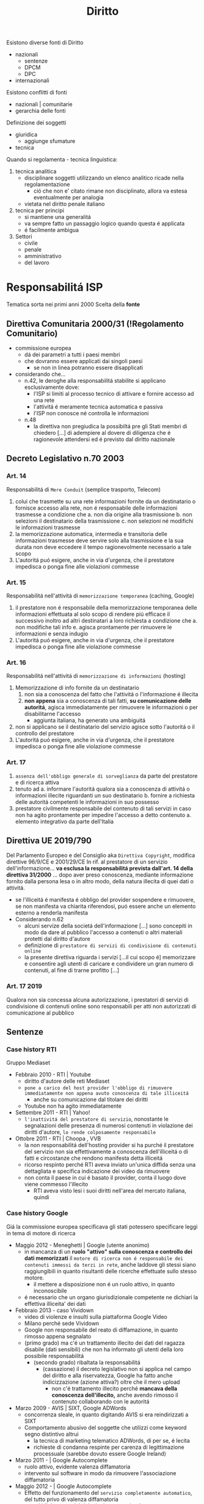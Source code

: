 #+title: Diritto
Esistono diverse fonti di Diritto
- nazionali
  + sentenze
  + DPCM
  + DPC
- internazionali

Esistono conflitti di fonti
- nazionali | comunitarie
- gerarchia delle fonti

Definizione dei soggetti
- giuridica
  + aggiunge sfumature
- tecnica

Quando si regolamenta - tecnica linguistica:
1. tecnica analitica
   - disciplinare soggetti utilizzando un elenco analitico ricade nella regolamentazione
     + ció che non e' citato rimane non disciplinato, allora va estesa eventualmente per analogia
   - vietata nel diritto penale italiano
2. tecnica per principi
   - si mantiene una generalitá
   - va sempre fatto un passaggio logico quando questa é applicata
   - é facilmente ambigua

3. Settori
   - civile
   - penale
   - amministrativo
   - del lavoro

* Responsabilitá ISP
Tematica sorta nei primi anni 2000
Scelta della *fonte*
** Direttiva Comunitaria 2000/31 (!Regolamento Comunitario)
+ commissione europea
  - dá dei parametri a tutti i paesi membri
  - che dovranno essere applicati dai singoli paesi
    * se non in linea potranno essere disapplicati
+ considerando che...
  - n.42, le deroghe alla responsabilitá stabilite si applicano esclusivamente dove:
    * l'ISP si limiti al processo tecnico di attivare e fornire accesso ad una rete
    * l'attivitá é meramente tecnica automatica e passiva
    * l'ISP non conosce né controlla le informazioni
  - n.48
    + la direttiva non pregiudica la possibiltá pre gli Stati membri di chiedero [...] di adempiere al dovere di diligenza che é ragionevole attendersi ed é previsto dal diritto nazionale
** Decreto Legislativo n.70 2003
*** Art. 14
Responsabilitá di =Mere Conduit= (semplice trasporto, Telecom)
1. colui che trasmette su una rete informazioni fornite da un destinatario o fornisce accesso alla rete, non é responsabile delle informazioni trasmesse a condizione che
   a. non dia origine alla trasmissione
   b. non selezioni il destinatario della trasmissione
   c. non selezioni né modifichi le informazioni trasmesse
2. la memorizzazione automatica, intermedia e transitoria delle informazioni trasmesse deve servire solo alla trasmissione e la sua durata non deve eccedere il tempo ragionevolmente necessario a tale scopo
3. L'autoritá puó esigere, anche in via d'urgenza, che il prestatore impedisca o ponga fine alle violazioni commesse

*** Art. 15
Responsabilitá nell'attivitá di =memorizzazione temporanea= (caching, Google)
1. il prestatore non é responsabile della memorizzazione temporanea delle informazioni effettuata al solo scopo di rendere piú efficace il successivo inoltro ad altri destinatari a loro richiesta
   a condizione che
   a. non modifiche tali info
   e. agisca prontamente per rimuovere le informazioni e senza indugio
2. L'autoritá puó esigere, anche in via d'urgenza, che il prestatore impedisca o ponga fine alle violazione commesse

*** Art. 16
Responsabilitá nell'attivitá di =memorizzazione di informazioni= (hosting)
1. Memorizzazione di info fornite da un destinatario
   1) non sia a conoscenza del fatto che l'attivitá o l'informazione é illecita
   2) *non appena* sia a conoscenza di tali fatti, *su comunicazione delle autoritá*, agisca immediatamente per rimuovere le informazioni o per disabilitarne l'accesso
      - aggiunta italiana, ha generato una ambiguitá
2. non si applicano se il destinatario del servizio agisce sotto l'autoritá o il controllo del prestatore
3. L'autoritá puó esigere, anche in via d'urgenza, che il prestatore impedisca o ponga fine alle violazione commesse

*** Art. 17
1. =assenza dell'obbligo generale di sorveglianza= da parte del prestatore e di ricerca attiva
2. tenuto ad
  a. informare l'autoritá qualora sia a conoscenza di attivitá o informazioni illecite riguardanti un suo destinatario
  b. fornire a richiesta delle autoritá competenti le informazioni in suo possesso
3. prestatore civilmente responsabile del contenuto di tali servizi in caso non ha agito prontamente per impedire l'accesso a detto contenuto
  a. elemento integrativo da parte dell'Italia

** Direttiva UE 2019/790
Del Parlamento Europeo e del Consiglio
aka =Direttiva Copyright=, modifica direttive 96/9/CE e 2001/29/CE
In rif. al prestatore di un servizio dell'informazione... *va esclusa la responsabilitá prevista dall'art. 14 della direttiva 31/2000* ... dopo aver preso conoscenza, mediante informazione fornito dalla persona lesa o in altro modo, della natura illecita di quei dati o attivitá.
- se l'illiceitá é manifesta é obbligo del provider sospendere e rimuovere, se non manifesta va chiarita riferendosi, puó essere anche un elemento esterno a renderla manifesta
- Considerando n.62
  + alcuni servize della societá dell'informazione [...] sono concepiti in modo da dare al pubblico l'accesso a contenuti o altri materiali protetti dal diritto d'autore
  + definizione di =prestatore di servizi di condivisione di contenuti online=
  + la presente direttiva riguarda i servizi [...il cui scopo é] memorizzare e consentire agli utenti di caricare e condividere un gran numero di contenuti, al fine di trarne profitto [...]
*** Art. 17 2019
Qualora non sia concessa alcuna autorizzazione, i prestatori di servizi di condivisione di contenuti online sono responsabili per atti non autorizzati di comunicazione al pubblico

** Sentenze
*** Case history RTI
Gruppo Mediaset
- Febbraio 2010 - RTI | Youtube
  - diritto d'autore delle reti Mediaset
  - ~pone a carico del host provider l'obbligo di rimuovere immediatamente non appena avuto conoscenza di tale illiceitá~
    + anche su comunicazione dal titolare dei diritti
  - Youtube non ha agito immediatamente
- Settembre 2011 - RTI | Yahoo!
  - ~l'inattivitá del prestatore di servizio~, nonostante le segnalazioni delle presenza di numerosi contenuti in violazione dei diritti d'autore, ~lo rende colposamente responsabile~
- Ottobre 2011 - RTI | Choopa , VVB
  + la non responsabilitá dell'hosting provider si ha purché il prestatore del servizio non sia effettivamente a conoscenza dell'illiceitá o di fatti e circostanze che rendono manifesta detta illiceitá
  + ricorso respinto perché RTI aveva inviato un'unica diffida senza una dettagliata e specifica indicazione dei video da rimuovere
  + non conta il paese in cui é basato il provider, conta il luogo dove viene commesso l'illecito
    - RTI aveva visto lesi i suoi diritti nell'area del mercato italiana, quindi
*** Case history Google
Giá la commissione europea specificava gli stati potessero specificare leggi in tema di motore di ricerca
- Maggio 2012 - Meneghetti | Google (utente anonimo)
  - in mancanza di un *ruolo "attivo" sulla conoscenza e controllo dei dati memorizzati* il ~motore di ricerca non é responsabile dei contenuti immessi da terzi in rete~, anche laddove gli stessi siano raggiungibili in quanto risultanti delle ricerche effettuate sullo stesso motore.
    + il mettere a disposizione non é un ruolo attivo, in quanto inconoscibile
  - é necessario che un organo giurisdizionale competente ne dichiari la effettiva illiceita' dei dati
- Febbraio 2013 - caso Vividown
  + video di violenze e insulti sulla piattaforma Google Video
  + Milano perché sede Vividown
  + Google non responsabile del reato di diffamazione, in quanto rimosso appena segnalato
  + (primo grado) ma c'é un trattamento illecito dei dati del ragazza disabile (dati sensibili) che non ha informato gli utenti della loro possibile responsabilitá
    - (secondo grado) ribaltata la responsabilitá
      + (cassazione) il decreto legislativo non si applica nel campo del diritto e alla riservatezza, Google ha fatto anche indicizzazione (azione attiva?) oltre che il mero upload
        - non c'é trattamento illecito perché *mancava della conoscenza dell'illecito,* anche avendo rimosso il contenuto collaborando con le autoritá
- Marzo 2009 - AVIS | SIXT, Google ADWords
  + concorrenza sleale, in quanto digitando AVIS si era reindirizzati a SIXT
  + Comportamento abusivo del soggette che utilizzi come keyword segno distintivo altrui
    - la tecnica di marketing telematico ADWords, di per se, é lecita
    - richieste di condanna respinte per carenza di legittimazione processuale (sarebbe dovuto essere Google Ireland)
- Marzo 2011 - | Google Autocomplete
  + ruolo attivo, evidente valenza diffamatoria
  + intervento sul software in modo da rimuovere l'associazione diffamatoria
- Maggio 2012 - | Google Autocomplete
  + Effetto del funzionamento del ~servizio completamente automatico~, del tutto privo di valenza diffamatoria
  + non c'é l'elemento del dolo, inoltre una azienda ~non ha una chiara componente psicologica~
- Marzo 2013 - | Google Autocomplete
  + Secondo l'attore, Google é un content provider, in quanto le funzioni di completamento automatico e di generazione di ricerche sono messe a punto dal provider
  + il Tribunale esclude la qualificazione di content provider
    - in quanto un sistema di attivazione del servizio e non certo di una funzione, né un contenuto
    - riproduce statisticamente il risultato delle ricerche piú popolari
    - i risultati non costituiscono un archivio, né sono strutturati, organizzati o influenzati da Google
    - trattando di un Algoritmo non é applicabile un Diritto prettamente umano
- Maggio 2013 - Reclamo al Collegio | Google Autocomplete
  + l'automatismo non é sinonimo di neutralitá dell'ISP
  + nel suo ruolo svolge ulteriori attivitá non meramente automatiche e necessarie per la sola trasmissione o raccolta dei contenuti
  + inoltre l'elemento di lucro pone un ulteriore aspetto attivo da parte dell'azienda
  + si conclude quindi che pur non essendo Content Provider ~gli aggregatori~ non sono nemmeno totalmente dissimili, in quanto ~assumono una posizione attiva nei confronti dei dati indicizzati~
    - non compatibile con la neutralitá e passivitá previste dagli art. 15,16 D.Lgs. n.70/2003

*** Mediaset vs Facebook
:PROPERTIES:
:ID:       32e03ff4-ee68-4a76-bc75-7afc5299ee93
:END:
=Roma, 20 Feb 2019=
Pagina facebook dedicata ad un cartone animato, con link a contenuti protetti da diritto d'autore.
Facebook non rimosse i contenuti, si passó al tribunale.
Caso storico per la presa di posizione nei confronti del Social Network
- definito come ISP
  + sia caching che hosting
- riconosce la responsabilitá del SN per violazioni avvenuti tramite ~linking~
  + quindi con pubblicazioni esterne alla piattaforma vera e propria
Focebook afferma la non correttezza del giudice, volendo il giudizio in California
- convenzione di Bruxelles '68 (principalmente tra paesi Europei, non USA)
  + cerca di chiarire dove va fatta la contestazione
- viene deciso che il mercato della parte lesa, luogo dell'evento in questione
  + Italia
_Il link é una comunicazione al pubblico_, l'articolo 13 della =Riforma del Diritto d'Autore nel Mercato Unico Digitale= cita:
| I fornitori di servizi che fanno _comunicazione al pubblico_ devono ottenere l'autorizzazione per la messa a disposizione di contenuti dai titolari di diritti |
- qui c'é illecito nella non autorizzazione da parte di Mediaset, proprietaria dei diritti

*** RTI vs Yahoo
=Corte di Cassazione, 19 Mar 2019=
Presunta violazione di diritti d'autore da parte di Yahoo
- DIFESA: la non immediata attivazione non implicava un illecito un quanto sito di Hosting Passivo
La giurisprudenza della Corte di giustizia ha accolto la nozione di _hosting provider attivo riferendosi a prestatori che non conoscono né controllano le informazioni trasmesse o memorizzate_ dalle persone alle quali forniscono i loro servizi
- Cassazione: provider qualificabile come hosting attivo quando *completa e arricchisce* in modo non passivo *la fruizione dei contenuti*

Alla luce [...] l'hosting passivo é responsabile per non avere prevveduto all'immediata rimozione dei contenuti illeciti o per aver continuato a pubblicarli

*** L'Oréal vs Ebay
- la disposizione della direttiva =art.14 2000/31/CE= deve essere interpretata non soltanto in considerazione del suo tenore letterale, ma anche del suo contesto e degli scopi perseguiti dalla normativa di cui essa fa parte
  + la fornitura e la gestione di una piattaforma di condivisiane online, é =atto di comunicazione=

Sostanza sopra la forma:
- Per quanto concerne l'art. 14 é necessario verificare se il prestatore di servizi svolge un ruolo attivo, anche ottimizzando la prestazione delle opere o altro materiale caricati o promuovendoli, indipendentemente dalla natura del mezzo utilizzato a tal fine.
  Dovrebbero adottare misure appropriate e proporzionate per garantire la protezione di tali opere a altro materiale, ad esempio tramite l'uso di tecnologie efficaci.
  - questo anche quando i prestatori di servizi rientrano nell'esenzione di responsabilitá di cui all' =art.14 2000/31/CE=

*** TikTok vs Garante Privacy
=Gen 2021=, strangolamento bambina di 10 anni a seguito della Blackout Challenge
- Fonti
  - Regolamento UE 2016/679
    - in vigore dal 2018
  - Decreto Legislativo 101/2018

Giá a dicembre il Garante della Privacy aveva sollevato delle =contestazioni= a TikTok
- Divieto di iscrizione ai piú piccoli facilmente aggirabile
- _Scarsa tutela dei minori_
- _Poca trasparenza_ nelle informazioni resa agli utenti
- Impostazioni predefinite non rispettose della privacy
  - profilo pubblico di default

Il ~limite d'etá~ prima del regolamento prevedeva 13 anni, questo per la legge federale USA:
 - COPPA, prescrive che nessuno persona giuridica puó raccogliere dati relativi a minori di 13 anni
_In Italia il limite é definito a 14 anni_.

*Art. 66*, procedura d'urgenza
- per proteggere i diritti e le libertá degli interessati, un'autoritá, puó adottare immediatamente misure provvisorie intese a produrre effetti giuridici nel proprio territorio
  - periodo di validitá determinato che non supera i tre mesi

Provvedimento dispone la misura della ~limitazione provvisoria~ del trattamento, vietando l'ulteriore trattamente dei dati degli utenti che si trovano sul territorio italiano per i quali non vi sia assoluta certezza dell'etá
- prima ancora di sentire la controparte, ma ha giá valore di legge

TikTok si é impegnato ad adeguarsi alle richieste del Garante privacy
- _blocco degli utenti_ per la richiesta di inserimento dell'etá
- trattative con l'ente di controllo irlandese per l'_uso di sistemi di IA ai fini dell'age verification_
- miglioramento della propria informativa privacy in un _linguaggio anche piú accessibile_
- introduzione di _report di utenti minori dei 14 anni_
- _banner di informazione_ sull'impostazione del profilo da pubblico a privato
Il Garante ha avviato una collaborazione con il telefono Azzurro
- _campagna di sensibilizzazione_ con l'obiettivo di richiamare i genitori a svolgere un ruolo attivo di vigilanza

** Nuovi Sviluppi
Figura piú specifica di ISP: /prestatori di servizi di condivisione online/ [vedi [[id:32e03ff4-ee68-4a76-bc75-7afc5299ee93][Mediaset vs Facebook]]]
- servizi con lo =scopo= di fare caricare e condividere contenuto protetto dai propri utenti al fine di trarne lucro
- sono =esclusi= servizi:
  + che non danno accesso a contenuti protetti da diritto d'autore
  + di sviluppo open source
  + enciclopedie senza scopo di lucro
* Principi di legalitá
3 presupposti
- =riserva di legge=
  + solo il potere legislativo, espressione del paese, ha manopolio normativo in materia penale
- =tassativitá=
  + tecnica di legge tassativa, tipo di formulazione precisa analitica: non si puó essere generali
    - non si fa ricorso all'analogia
- =irretroattivitá=
  + irretroattivitá della legge sfavorevole
  + retroattivitá della legge favorevole
** Il Reato
illecito penale == reato
- non esiste reato non penale

Solo la persona umana é soggetto attivo del reato
Distinzione:
- =capacitá penale=
  + tutti
- =capacitá alla pena=
  + etá, capacitá di intendere e di volere

Il reato é integrato se tutti questi elementi sono compiuti
- =condotta-evento=
  + C: elemento essenziale, senza condotta non puó esserci reato
    - ma puó esserci reato senza evento, ~reato di pura condotta~
      + ~omissione~
        - ha essenza normativa, non fisica, in quanto consiste nel non compiere l'azione possibile che il soggetto ha il dovere giuridico di compiere
          + es. omessa denuncia da parte dal pubblico ufficiale
  + E: il risultato dell'azione o dell'omissione e deve essere legata a queste da nesso causale
    - c'é anche una differenza temporale tra evento e condotta, o anche spaziale
      + ~reati ad evento differito~
      + ~reati a distanza~
- =rapporto di causalitá=
  + conseguenza
  + in caso fortuito o forza maggiore: decade il rapporto di causalitá tra condotta ed evento
- =offesa-elemento soggettivo=
  + profilo psicologico, soggettivo
    - il fatto illecito deve appartenere psicologicamente all'autore della condotta
  + ~sistema misto~
    - non basta la lesione oggettiva del bene o la sola volontá criminosa
    - sono necessari entrambi
  + responsabilitá colpevole
  + responsabilitá personalizzata

** Colpevolezza
- /imputabilitá/
- conoscenza, /conoscibilitá/ del precetto penale
  + non si puó sostenere di non conoscere una norma pubblica
- dolo o colpa
  + D: rappresentazione e volontá del fatto materiale
  + C: forma attenuata, eccezionale e minoritaria, sussidiaria, storicamente piú recente
    - é un rimprovero per aver realizzato, anche se involontariamente, un fatto-reato che avrebbe potuto essere evitato mediante l'osservanza esigibile di detta regola
      + mancanza della volontá del fatto tipico
      + inosservanza della regola di condotta
      + attribuibilitá dell'inosservanza all'agente
- preterintenzione
  + oltre il reato voluto
    - volontá di un evento minore e la non volontá di un evento piú grave

* Computer Crimes
Inseriti con Novelle nel codice penale
- fine anni '80 e inizio anni '90

Il =Computer Crime= é un reato che
- implica l'uso di un sistema informatico (accesso abusivo al sistema)
- coinvolge un apparato informatico (diffamazione)

** Legge 23 Dic 1993 n. 547
- sazionato l'*accesso abusivo* ad un computer, software, sistemi telematici
- se *danneggiamento* del sistema o dei dati: aggravante
- natura di *documento informatico* ai supporti di qualunque specie contenenti dati
  + vengono inclusi anche supporti digitali
- vengono permesse le intercettazioni informatiche o telematiche - 266-bis

** Convenzione di =Budapest= (Cybercrime) - Nov 2001
a. delimitare definizioni comuni di reato
b. definire poteri comuni di indagine
c. predisporre mezzi di cooperazione internazionale
  - anche in via esecutiva
d. definizioni
  a. *sistema informatico*
    + apparecchiatura o gruppo di apparecchiature interconnesse che in base ad un programma /compiono l'elaborazione automatica di dati/
  b. *dati informatici*
    + presentazioni di fatti, informazioni o concetti in forma suscettibile di essere utilizzata in un sistema computerizzato
  c. *trasmissione di dati*
    + informazione computerizzata relativa ad una comunicazione attraverso sistema informatico, parte nella catena di comunicazione, indicando origine, destinazione, percorso, tempo, data, grandezza, durata, tipo del servizio

** Art. 615.III c.p.
Accesso Abusivo a Sistema Informatico
- 1 a 3 anni per chiunque /abusivamente si introduce/ in un sistema [...] protetto [...]
  + punibile a querela della persona offesa (negli altri casi si procede d'ufficio)
- aggravanti:
  1. commesso da ~pubblico ufficiale~ o da un incaricato di un pubblico servizio / abuso della qualitá di operatore del sistema
  2. uso ~violenza~ sulle cose o alle persone
  3. ne deriva ~distruzione o danneggiamento~ del sistema / dati / informazioni / programmi
- qualora i fatti riguardino sistemi ... di interesse militare / ordine pubblico / sanitá / interesse pubblico la pena si alza da 3 a 8 anni

** Cassazione Penale - 2012
=principio di tassativitá=
+ carte di debito o credito sono s.i.
+ casella di posta elettronica, spazio di memoria di un s.i., é un accesso a s.i.
+ una porzione di memoria protetta (es. da password) rivela la chiara volontá dell'utente di farne una spazio a sé riservato
** Cassazione a Sezioni Unite 2015-2017-2019
=Accesso Abusivo=
+ *domicilio informatico*
  - deve essere protetto, anche da misure minime
  - *misura di sicurezza*
+ non hanno rilievo gli scopi e le finalitá che hanno soggettivamente motivato l'ingresso al sistema
+ *Locus Commissi Delicti*
  | l'introduzione abusiva [...] integrati nel luogo in cui l'operatore materialmente digita la password di accesso o esegue la procedura di login, che determina il superamento delle misure di sicurezza |
  - client / terminale
  - condotta criminosa fisicamente, nel senso di movimento muscolare dell'agente, é l'attivazione del terminale periferica da parte dell'operatore
+ =Cassazione 2019=: in caso di *pubblico ufficiale*:
  | é sufficiente che si acceda o si mantenga nel sistema per *ragioni deontologicamente entranee* a quelle per cui la facoltá di accesso gli é stata attribuita |
  - anche se non violando prescrizioni impartite per delimitarne l'accesso dall'amministratore del s.i.
+ =Cassazione 2011=:
  | reato sussiste anche se i dati cancellati abusivamente possono essere recuperati |
  - nuova specifica previsione della *cancellazione* in accezione informatica e non semantica del termine, anche in presenza di backup o se eventualmente reversibili
  - coerente anche con l'interpretazione tradizionale del reato di danneggiamento, dove la condotta criminosa apporti una modificazione - anche impedendone anche parzialmente l'uso - che richieda un intervento ripristinatorio dell'essenza e della funzionalitá della cosa stessa
+ =Cassazione 2019=:
  | il *file* possiede una dimensione fisica che é determinata dal numero delle componenti [...] il file [...] possiede una dimensione fisica costituita dalla grandezza dei dati che lo compongonosono qualificabili come cose mobili e sono suscettibili di appropriazione rilevante |
  - dimensione fisica che é determinata dal numero delle componenti, cifre binarie
  - il file é cosa mobile

* Documento e Identitá Digitale
** Fonti
*** Regolamento UE n.910/2014
+ base normativa a livello comunitario per servizi di:
  - ident. digitale
  - firma elettronica
  - recapito elettronico
=eIDAS= electronic IDentification Authentication and Signature
Identificazione elettronica
*** Codice dell'Amministrazione Digitale
aka =CAD=, modificato dal Decreto Semplificazioni

** identificazione elettronica
+ processo per cui si fa uso di /dati di identificazione personale/ in forma elettronica che rappresentano un'unica persona fisica o giuridica
+ =SPID= e Carta di identitá elettronica
  - per accedere ai servizi online della pubblica amministrazione e dei privati aderenti, con una coppia di credenziali personali
  - erogati da gestori di identitá, prestatori di servizi fiduciari
      + identity provider
  - 3 livelli di sicurezza (ISO/IEC DIS 29115)
    + userid/pass LoA2
    + OTP LoA3 - one time password
    + Dispositivo hardware LoA4
+ =AgID= - Agenzia per l'Italia Digitale
  - organismo di vigilanza
  - responsabile nello stato membro designante
** Documenti
+ elettronico
  - contenuto conservato in forma elettronica
+ informatico (particolare di d. elettronico)
  - rappresentazione informatica di atti, fatti o dati giuridicamente rilevanti
  - ha effetti sulla sfera giuridica del soggetto
  - valenza probatoria: Art.20 CAD
    + quando vi é apposta
      - firma digitale
      - firma elettronica qualificata
      - firma elettronica avanzata
      - o é formato, previa identif. informatica del suo autore (requisiti fissati da AgID Art.71), con modalitá tali da garantire la sicurezza, integritá e immodificabilitá e in maniera manifesta e inequivoca, con la sua riconducibilitá all'autore
      - in tutti gli altri casi il requisito della forma scritta e il suo valore probatorio sono liberamenti valutabili in giudizio (caso delle firme el. semplici)
+ analogico
  - rappresentazione non informatica di atti, fatti o dati giuridicamente rilevanti
*** Posta Elettronica Certificata
aka =PEC=
Normato nel =DPR 11 Feb. 2005,n.68=

~Sistema di posta elettronica~ nel quale é fornita al mittente documentazione elettronica, con valenza legale, attestante l'invio e la consegna di documenti informatici.
~Obbligatorio~ per imprese e professionisti, va comunicato rispettivamente al registro imprese e agli ardini o collegi di appartenenza
Il proprio indirizzo di PEC é considerato /domicilio digitale/
- sono state introdotte sanzioni e obblighi nel Art.37 D.L.76/2020 per professionisti e relativi Collegi e Ordini di apportenenza e per le imprese in caso di mancata comunicazione del preprio domicilio digitale
  + diffida -> sospensione dall'albo (professionisti)
  + sanzione -> societá e imprese individuali

- Validitá giuridica
  + PEC -> PEC  -  piena
  + PEC -> PEO  -  intermedia

=gestore del servizio=:
soggetto, pubblico o privato, che eroga il servizio di posta elettronica certificato e che gestisce domini di posta elettronica certificata

La =ricevuta di avvenuta consegna= fornisce al mittente prova che il suo messaggio di PEC é effettivamente pervenuto all'indirizzo elettronico dichiarato dal destinatario e certifica il momento della consegna
- *presunzione di conoscenza*
  + una volta che il sistema genera la ricevuta di accettazione e di consegna del messaggio nella casella del destinatario, /si determina una presunzione di conoscenza da parte del destinatario/, il quale é responsabile della gestione della propria utenza
    - il destinatario ha l'onere di dotarsi degli strumenti necessari per decodificare o leggere i messaggi inviatigli ma anche presidiare la propria casella procedendo alla periodica verifica delle comunicazioni regolarmente inviatigli
Le ricevute rilasciate dai gestori di PEC sono sottoscritte dai medesimi mediante una ~firma elettronica avanzata~, generata automaticamente dal sistema di posta elettronica
- tipi di ric. avvenuta consegna
  + completa
    - postacert.eml
    - daticert.xml
  + breve
    - daticert.xml
    - breve estratto
  + sintetica
    - daticert.xml

- =Virus Informatico=
  + un programma informatico avente per scopo o per effetto il danneggiamente di un sistema informatico o telematico, dei dati o dei programmi in esso contenuti o ad esso pertinenti, ovvero l'interruzione, totale o parziale, o l'alterazione del suo funzionamento
  + il gestore del mittente é tenuto a non accettarli, informando tempestivamente il mittente
    - il gestore conserva i messaggi ricevuti per 30 mesi
  + il gestore del destinatario é tenuto a non inoltrarli al destinatario
    - tenuto a informare il gestore del mittente
    - conserva i messaggi ricevuti per 30 mesi

** Firme
+ =elettronica (semplice)=
  - dati in forma elettronica, acclusi o connessi (tramite associazione) ad altri dati elettronici e utilizzati dal firmatario per firmare
    + dati utilizzati:
      - conoscenze dell'utente (password)
      - caratteristiche fisiche dell'utente (impronta digitale)
      - possesso di un oggetto da parte dell'utente (tessera)
+ =elettronica avanzata= (tecniche biometriche: firma grafometrica)
  - requisiti:
    + connessa unicamente al firmatario
    + idonea a identificarlo
    + creata con dati che il f. puó, con alto livello di sicurezza, utilizzare sotto il proprio esclusivo controllo
    + deve consentire l'identificazione di ogni successiva modifica di tali dati
+ =elettronica (avanzata) qualificata=
  - basata su un certificato qualificato per firme elettroniche
    + rilasciati da prestatori di servizi fiduciari accreditati, sotto la vigilanza dell'AgID
+ =digitale= - ~crittografia a chiavi asimmetriche~
  - normata dal _CAD (Codice dell'Amministrazione Digitale)_
    + particolare di firma e. qualificata
  - sistema di /chiavi crittografiche, pubblica e privata, correlate/ tra loro
    + permettono di verificare la provenienza e l'integritá di un documento informatico o un insieme di documenti informatici
    + algoritmo di hash: collision resistant, non invertibile
      - genera digest usando la chiave privata memorizzata sul certificato di firma
      - il documento sottoscritto, l'impronta cifrata, il certificato dell'ente certificatore sono inseriti in una busta .p7m
      - viene controllato che l'impronta del file originale ricalcolata dalla stessa funzione sia uguale a quella recuperato decriptando il digest usando la chiave pubblica

* Contratto
Un ~accordo di due o piú parti~ per costituire, regolare o estinguere tra loro un ~rapporto giuridico patrimoniale~
- Digesto Romano
  + do ut des
  + do ut facias
  + facio ut des
  + facio ut facias

** Requisiti
+ =accordo= delle parti
  - tacito
    + intenzione manifestata dal comportamente delle parti
  - espresso
    + dichiarazione specifica
+ =causa=
  - se illecito il contratto é nullo
    + causa é illecita se contraria a norme imperative, all'ordine pubblico o al buon costume
  - obbligazioni naturali
    + obblicazione che trovano la propria fonte nei doveri morali e sociali che, pur non essendo giuridici, quindi non coercibili, non sono indifferenti per l'ordinamento
+ =oggetto=
  - caratteristiche:
    + possibile
    + lecito
    + determinato o determinabile
+ =forma=
  - espressa / tacita
  - scritta / orale
  - Contratti formali
  - Contratti a forma libera
  - Forma ad substantiam / Forma ad probationem

** Conclusione
+ scambio di =proposta= ed accettazione
  - concluso nel momento in cui chi ha fatto la proposta ha conoscenza dell'accettazione dell'altra parte
    + un'accettazione non conforme alla proposta equivale a nuova proposta, si invertono le parti
    + in email é sufficiente la conoscibilitá dell'accettazione
+ =offerta al pubblico= (sito internet)
  - proposta (con estremi essenziali)
  - invito a proposta (senza estremi essenziali)
  - acquirente invia accettazione con ~point and click~ sull'OK
+ =comportamente= concludente
  - se richiesto dal proponente o da natura affare a usi, il contratto é concluso con l'inizio di esecuzione

** Telematico
~Contratti stipulati per via elettronica~, mediante l'uso di un computer
*** Classificazioni
- Diretto
  + conclusi e eseguiti online
  + software, dati
- Indiretto
  + conclusi online e eseguiti offline
  + beni materiali
- Sito
  + con pubblico indeterminato
- E-mail
  + tra parti determinate
- B to B
  + tra imprenditori (professionisti)
    - desciplina generale sui contratti
      + norme derogabili
      + clausole vessatorie (Codice Civile)
- B to Consumer | =Codice del Consumo: DL 2005/206=
  + tra imprenditore e consumatore
  + consumatore parte piú debole, la legislazione va a suo favore
    - Legislazione speciale /a tutela/ dei consumatori
      + norme inderogabili
        - diritto di recesso (14 giorni)
          + regola generale(CC) secondo cui un contratto non puó essere sciolto per mutuo consenso o per cause ammesse dalla legge
            - una delle cause é il caso del ~recesso unilaterale~, una parte puó esercitare la facoltá a determinate condizioni:
              + se é prevista nel contratto
              + finché il contratto non abbia avuto un principio di esecuzione
          + senza dover fornire alcuna motivazione e senza dover sostenere costi, tranne quelli specificati e previsti:
            - beni confezionati su misura o personalizzati
            - beni deteriorabili rapidamente
            - beni sigillati per motivi igienici in caso di apertura
          + non é dovuto se il bene é stato acquistato in fisico
            - ma esiste tutela per la garanzia per un bene difettoso
              + denunciare entro 8 giorni dalla scoperta
              + azione prescritta entro 1 anno dalla consegna
      + clausole vessatorie (Codice del Consumo)
        - considerate sempre nulle
*** Soggetti
- Professionista
  + agisce nell'ambito della propria attivitá imprenditoriale o professionale
- Consumatore
  + agisce per scopi estranei all'attivitá imprenditoriale o professionale

** E-Commerce
Normato con:
- =Direttiva 2000/31/CE=
- =Legge Comunitaria 2001 a.31=
- =DL 2003/70=
~é ogni tipo di attivitá commerciale online~
- diritto di stabilimento e dell'esercizio
  + country of origin, luogo di esercizio dell'attivitá, non dove é collocato il server
  + criterio sostanzialistico, non piú formalistico
- responsabilitá degli operatori
  + non hanno necessitá di ulteriore autorizzazione per l'attivitá online
- comunicazioni commerciali e pubblicitarie
  + obbligo di informazione
    - dati per reperibilitá
    - prezzi
- contratti telematici
  + obblighi di informazione precontrattuali
    - fasi tecniche di conclusione del contratto
    - archiviazione o meno di tutte o parte delle informazioni
    - mezzi tecnici per correzione di errori
    - lingue disponibili
    - clausole e condizioni generali memorizzabili e riproducibili

* Dati Personali
** [[file:20210605224537-privacy.org][Privacy]]
~right to be let alone~
Concetto principalmente =statunitense=, per la prima volta utilizzato in /The Right to Privacy/, Warren S. e Brandeis L., 1890.

** [[file:20210605224618-data_protection.org][Data Protection]]
Concetto =europeo= principalmento delineato in seguito alla Seconda Guerra Mondiale
- dalla profilazione della popolazione e dai processi decisionali automatizzati
Il termine é un'abbreviazione perché la normativa non tutela i dati, ma /i diritti delle persone cui dati sono trattati/
*** Organisation for Economic Co-operation and Development
aka =OECD=, 1980
- Collection Limitation Principle
- Data Quality Principle
- Purpose Specification Principle
- Use Limitation Principle
- Security Safeguards
- Openness Principle
- Individual Participation Principle
- Accountability Principle
*** Direttiva Europea 1995/46
Doppio intento:
- assicurare la protezione dei dati, come diritto costituzionalmente rilevante
- consentire lo sviluppo del mercato e permettere la libera circolazione di merci e di dati necessari per le transazioni
Non direttamente applicabile negli Stati Membri, va recepita tramite una legge statale
- recepita in Italia necessaria per l'ingresso in Schengen
- rivista con il =decreto 2003 - Codice Protezione Dati Personali=
*** Considerando
Introducono il =GDPR=:
1. la protezione delle persone fisiche con riguardo al trattamento dei dati di carattere personale é un =diritto fondamentale=
2. i principi e le norme [...] al trattamento dei dati personali dovrebbero rispettarne i diritti e le libertá fondamentali, in particolare il diritto alla protezione dei dati personali
4. il trattamento dei dati dovrebbe essere al =servizio dell'uomo=
6. la rapiditá dell'evoluzione tecnologica e la globalizzazione comportano nuove sfide per la protezione dei dati personali
7. questa evoluzione richiede un =quadro piú solido e coerente= in materia di protezione dei dati nell'Unione
8. gli Stati membri possono, nella misura necessaria per la coerenza e per rendere le disposizioni nazionali =comprensibili alle persone cui si applicano=, integrare elementi del presente regolamento nel proprio diritto nazionale
*** GDPR
Non vuole dare divieti ma ha un approccio basato piuttosto sul rischio effettivo
- =Regolamento EU 2016/679= - General Data Protection Regulation
  + la normativa porta sia continuitá che novitá rispetto alle norme tradizionali
  + accountability
  + nomina del *DPO/RPD*
    - Data Protection Officer
  + registri attivitá trattamento
  + procedure data breach
  + analisi rischi
  + criteri proattivi di progettazione e tutela a norma
    - /[[file:20210605224537-privacy.org][privacy]] by design and by default/
  + incremento diritti
    - revoca consenso
  + ambito di applicazione materiale
  + ambito di applicazione territoriale
    - trattamento effettuato nell'ambito di attivitá di soggetto stabilito UE
    - trattamento che si colloca in UE
    - trattamento effettuato da soggetto non stabilito in UE, ma soggetto al diritto di uno Stato membro per diritto
- =DL 2003/193=
  + /modificato/ nel 2018
    - fattispecie penali
    - specificazioni delle finalitá di interesse pubblico rilevante
    - indicazione di un'etá per il consenso dei minori
    - disposizioni per CV ed informative per ricezione
    - definizione dei diritti delle persone decedute e diritti di accesso
- Dir 2016/680/CE
  + Dati Giudiziari
- Dir. 2016/1148/CE
  + Direttiva NIS
- Reg. 2018/1807/CE
  + Dati non Personali
- Dir. 2016/943/CE
  + Trade Secrets
- Dir. 2002/58/CE
  + Direttiva ePrivacy
  + in revisione

** Definizioni, Concetti, Pricipi
*** Dato Personale
- info riguardante una persona fisica identificata o identificabile, direttamente o indirettamente

=Considerando 30=
- le persone fisiche possono essere associate a =identificativi= online prodotti dai dispositivi
  + indirizzi IP
  + cookies
  + tag

*Dato Anonimo*
- l'anonimizzazione esclude l'applicazione del =GDPR=, ma la procedura deve essere definitiva

*Pseudonimo*
- il dato personale spesso non é anonimizzato, ma reso meno facilmente intellegibile con le tecniche di /pseudonimizzazione/
  + trattamento dei dati senza l'utilizzo di informazioni aggiuntive
    - a condizione che tali info siano conservate separatamente, soggette a misure tecniche e organizzative
  + contatore
  + generatore numeri casuali
  + funzione crittografica di hash
  + autenticazione del messaggio
  + crittografia
    - simmetrica, cifratura a blocchi(AES)

=Considerando 28=
- puó ridurre il rischio per gli interessati ed aiutare i titolari

*Dato Personale Particolare*
- che rivelino l'origine razziale o etnica, opinioni politiche, convinzioni religiose o filosofiche, dati genetici, dati biometrici, dati relativi alla salute o vita sessuale, orientamento sessuale della persona
- =divieto di trattamento=
  - eccezioni
    + consenso esplicito
    + obblighi specifici del Titolare del trattamento
    + interesse vitale dell'interessato
    + attivitá di associazione senza scopi di lucro con finalitá politiche/religiose/filosofiche/sindacale
    + dati resi manifestatamento pubblici dall'interessato
    + attivitá necessarie in sede giudiziaria
    + motivi di interesse pubblico

*Dato Giudiziario*
- dati relativi alle condanne penali e ai reati o connesse misure di sicurezza

*** Trattamento Dati
aka =Data Processing=
- qualsiasi /operazione/ o insieme di operazioni, con o senza l'ausilio di processi(strumenti) automatizzati e applicate ai dati personali
  + ogni fase del ciclo vitale del trattamento sempre trattamento é e deve essere gestito in sicurezza
- soggetti:
  + /attivi/ di trattamento - =doveri=
    - titolare ~data controller~ che singolarmente o insieme ad altri, determina finalitá e mezzi del trattamento dei dati personali
    - responsabile del trattamento ~data processor~ che tratta dati personali per conto del titolare del trattamento
    - destinatario
      + riceve comunicazione di dati personali
    - terzo
    - autorizzato
      + persona autorizzata al trattamento sotto l'autoritá del titolare o responsabile
  + /passivi/ - =diritti=
    - interessato
  + /di controllo/
    - ogni stato membro dispone di un'autoritá per la protezione dei dati
      + IT: Autoritá Garante Protezione dei Dati Personali (Autoritá =Garante Privacy=)
        - l'attivitá ispettiva del Garante é svolta dalla Guardia di Finanza Nucleo Privacy mediante Protocollo di Intesa
          + Protocollo di Intesa con Polizia di Stato, Corecom Piemonte
          + Collabora con social per il fenomeno di Revenge Porn
    - riuniti nel Comitato Europeo (COPD o EDPB)
    - informare e sensibilizzare il titolare
    - sorvegliare l'osservanza del regolameno
    - fornire parere se richiesto
    - cooperare con il Garante
*** Principi
sull'uso e la raccolta di dati personali:
- ~liceitá~
  + trattati in modo lecito, corretto e trasparente verso l'interessato
- ~limitazione delle finalitá~
  + raccolti per finalitá determinate, esplicite, legittime e successivamente trattati in modo non incompatibile con finalitá
- ~minimizzazione dei dati~
  + adeguati, pertinenti e limitati a quanto necessario rispetto alla finalitá del trattamento
- ~esattezza~
  + esatti e se necessario aggiornati, misure ragionevoli per cancellare o rettificare tempestivamenti i dati inesatti rispetto alle finalitá
- ~limitazione della conservazione~
- ~integritá e riservatezza~
- ~accountability~
  + Il titolare é competente per il rispetto della norma e in grado di comprovarlo
  + =Ciclo di Deming=
    - Plan-Do-Check-Act
    - sviluppato nel dopoguerra in Giappone

Il trattamento é /lecito/ solo se e nella misura in cui ricorre almeno delle condizioni:
- ~consenso~
  + se richiesto deve essere libero, specifico, informato ed inequivocabile
  + prestato per una specifica finalitá
    - documentabile, revocabile
- ~necessario all'esecuzione di un contratto~
- ~necessario per adempiere un obbligo legale~
- ~interessi legali del interessato~
- compito di ~interesse pubblico~
- ~legittimo interesse~

** Doveri
- Titolare
  + interiorizzare/applicare i principi
  + liceitá del trattamento
  + applicare trasparenza
  + riscontrare gli interessati e favorirne l'esercizio dei diritti
  + accountability
    - disporre di documenti di rilevanza sostanziale
    - analisi del rischio
    - valutazione impatto preventiva
    - redazione registro attivitá di trattamento
    - verifica ruoli soggetti interni esterni
    - misure adeguate
    - privacy by design e by default
    - violazione dei dati personali: procedura di gestione
  + selezionare misure di sicurezza adeguate
    - psuedonimizzazione
    - cifratura
    - garanzie per la riservatezza
    - integritá e resilienza dei sistemi
    - ripristino tempestivo
    - verifica periodica delle misure adottate
  + prestare attenzione al consenso e alla sua revoca
    - considerare se libero, specifico ed informato
  + interesse vitale
    - valutare portata e sussistenza
  + legittimo interesse
    - valutare con cura ed operare il bilanciamento tra diritti e libertá
  + considerare i rischi e gli impatti negativi su diritti e libertá dell'interessato
    - appositi strumenti:
      + analisi del rischio
      + valutazione impatto protezione dati DPIA

*** Analisi del rischio
origine =->= natura =->= gravitá =->= probabilitá =->=
=->= impatto sui diritti e le libertá degli interessati
= rischio

- non confondere la gestione dei rischi con le misure di sicurezza
- non riferire il rischio al titolare ma al soggetto interessato

- Elementi
  + riservatezza
  + integritá
  + disponibilitá
- Impatto
  + basso
    - minori inconvenienti superabile senza problemi
  + medio
    - inconvenienti significativi superabili con difficoltá
  + alto
    - conseguenze significative superabili ma con difficoltá serie (perdita di fondi, collocazione in liste nere, perdita di impiego)
  + molto alto
    - inconvenienti significativi quasi del tutto irreversibili (perdita capacitá lavorativa, danni psicologici a lungo termine, morte)
- =DPIA= - Valutazione Impatto Preventiva
  + valutare necessitá e proporzionalitá di un trattamento
  + rischi allo scopo di approntare misure idonee ad affrontarli
  + obbligatoria se un trattamento puó presentare rischio elevato per diritti e libertá degli interessati
    - trattamenti valutativi o di scoring
    - decisioni automatizzate che producono significativi effetti giuridici o analoghi
    - monitoraggio sistematico
    - dati particolari, o strettamente personali
    - trattamenti su larga scala
    - combinazione o raffronto di dati
    - dati relativi ad interessati vulnerabili
    - utilizzi innovativi o applicazione di nuove soluzioni tecnologiche
    - trattamenti che in sé impediscono l'esercizio di un diritto o di avvalersi di un servizio
  + puó essere attuabili facoltativamente
  + é bene un riesame periodico

*** Registro attivitá di trattamento
=art. 30 c.5 GDPR=
Gli obblighi non si applicano alle imprese o organizzazioni con meno di 250 dipendenti,
a meno che:
- rischio per i diritti e le libertá dell'interessato
- trattamento non occasionale
- trattamento di categorie particolari di dati / dati giudiziari

Su richiesta il titolare o il responsabile mettono il _registro a disposizione dell'autoritá di controllo_
- Registro Titolare
  + nome e dati di contatto del titolare/contitolare/rappresentante/responsabile della protezione dei dati
  + finalitá del trattamento
  + categorie di interessati/dati personali
  + categorie di destinatari, compresi destinatari di paesi terzi
  + trasferimenti di dati personali verso un paese terzo o organizzazione internazionale
- Registro Responsabile
  + nome e dati di contatto del responsabile
  + finalitá del trattamento
  + categorie di interessati/dati personali
  + categorie di destinatari, compresi destinatari di paesi terzi
  + trasferimenti di dati personali verso un paese terzo o organizzazione internazionale
  + ove possibile, una descrizione generale delle misure di sicurezza tecniche e organizzative

Anche analisi dei ruoli dei soggetti
- interni, autorizzati
  + anche designato
- esterni
  + figura che tratta dati personali per conto del titolare del trattamento
  + trattamenti disciplinati da un contratto a norma del diritto dell'Unione (art.28 GDPR)
- contitolari

*** Misure di Sicurezza
[[file:20210610191411-security.org][Security]]
- tecniche per trattamento analogici
- tecniche per trattamenti informatici
- organizzative

Principi:
- minimizzazione
- pseudonimizzazione
- anonimizzazione
- cifratura
- conservazione
- qualitá del dato

*** Violazione dei dati personali
aka =data breach=
- Valutazione della portata e gravitá
  + documentare la violazione
  + se grave notificare entro 72h al Garante
  + se rischio elevato, comunicarlo agli interessati
  + misure tecniche/organizzative per porre rimedio
  + misure che avrebbero potuto ridurre il rischio per diritti e libertá degli interessati
- Tipologie di data breach
  + ~confidentiality~ breach
  + ~availability~ breach
  + ~integrity~ breach
- Sanzioni
  + limitazione provvisoria o definitiva al trattamento
  + rettifica, cancellazione di dati, limitazione al trattamento
  + sospensione dei flussi dati verso extra UE o Org. Internazionali
  + sanzione pecuniaria
    - 4% fatturato annuo mondiale

** Diritti
- Interessato, deve essere tutelato
  + conoscitivi
    - dir. a ricevere informativa
    - dir. a richiedere ed ottenere info (accesso)
    - dir. a ricevere info in caso di violazioni
  + controllo sul trattamento
    - dir. al consenso ed autorizzazione del trattamento
    - dir. alla lim. del trattamento
    - dir. di revoca del consenso e di opposizione
  + intervento sui dati
    - portabilitá
    - rettifica ed integrazione
    - cancellazione e oblio
  + non essere sottoposto a decisione basata unicamente sul trattamento automatizzato, comprese la profilazione che produca effitti giuridice che lo riguardano o che indica in modo analogo significativamente sulla sua persona
*** Informative
- Caratteristiche
  + forma /concisa/, trasparente, intelligibile e /facilmente accessibile/
  + linguaggio /semplice/ e /chiaro/
    - soprattutto se destinate a minori
  + per iscritto o altri mezzi
  + oralmente
    - deve essere comprovabile l'aver fornito le informazioni

- Dirette
  + identitá e _dati di contatto del Titolare_ del Trattamento
  + dati di contatto del *RPD/DPO* se designato
  + finalitá del trattamento e base giuridica
  + categorie destinatari
  + trasferimento extraUE
  + periodo di conservazione e criteri di determinazione e della durata del trattamento
  + diritti degli interessati e modalitá di esercizio
  + consenso, _diritto di revoca_
  + contestazione, diretto di proporre reclamo all'autoritá
  + esistenza di processo decisionale automatizzato e logiche utilizzate

- Tempi
  + informativa prima del trattamento
  + se indiretta, entro tempo ragionevole
  + puó essere omessa:
    - in caso l'interessato giá disponga delle info
    - nei casi di esonero
    - se impossibile
    - se dati riservati per segreto professionale
* Proprietá Intellettuale
Normato nel =Codice della Proprietá industriale (CPI)=
- Macrocategorie
  1. diritti di proprietá industriale
  2. diritti d'autore

- categorie per le opere di ingegno
  1. _opere dell'ingegno creativo_
     - arte e cultura
  2. _segni distintivi_
     - marchi
       + segni utilizzati in ambito commerciale per distinguere i prodotti o servizi di un'impresa da quelli di altre imprese
       + un segno é marchio quando assume la funzione di /strumento di identificazione e differenziazione/
  3. _innovazioni tecniche/di design_
     - modelli di utilitá industriale

- distinzione tra:
  + diritti titolati
    - originati dalla brevettazione
  + diritto non titolati

** Legge sul Diritto d'Autore
=Legge n.633/1941=
- Protette ai sensi della legge le opere dell'ingegno di /carattere creativo/ [...] letteratura, musica, arti figurative, architettura, teatro, cinematografia [...] /programmi/ (includendo /materiale preparatorio/) per elaboratore, banche dati (non estesa al suo contenuto) [...]
- _Escluse le idee e i principi_ alla base di qualsiasi elemento di un programma.
  + sono protette la forme di espressione, l'aspetto formale del codice
- Il carattere creativo é presente quando dotate di un minimo livello di creativitá, ossia tutte le volte che _l'autore ha potuto esprimere le sue capacitá creative nella realizzazione dell'opera effettuando scelte libere e creative_.

** Marchio
Non possono essere marchi:
- denominazioni generiche di prodotti o servizi
- indicazioni destrittive cui essi si riferiscono

=Art.7 C.P.I.=
Segno distintivo che consente di
- distinguere
- riconoscere
- associare
Possono costituire oggetto di registrazione come marchio d'impresa /tutti i segni/:
- parole
- disegni
- lettere
- cifre
- suoni
- forma del prodotto
- combinazioni
- tonalitá cromatiche

=Art.12-14=
Requisiti
- Capacitá distintiva
- Novitá
- Liceitá
- Rappresentazione

*Distinzioni*:
- Marchi denominativi
- Marchi figurativi
- Marchi figurativi contenenti elementi denominativi
- Marchi a pattern
- Marchi di posizione
- Marchi di colore
- Marchi sonori
- Marchi multimediali
- Marchi individuali
- Marchi Collettivi
- Marchi di certificazione

*Depositi*:
- Italiano =UIBM=
- Comunitario =EUIPO=
- Estero
Tutelato per 10 anni dal deposito, rinnovabile decennio per decennio

I _marchi non registrati_ o di fatto sono _comunque tutelati_, anche se in misura minore

*Uso*:
- dovere del titolare
  + uso serio e continuativo del marchio
  + se no: decadenza

*** Classificazione Internazionale di Nizza
45 classi, prodotti e servizi

** Brevetto di Invenzione
Invenzioni, nuove e /implicano un'attivitá inventiva/, sono atte ad avere una applicazione industriale, non sono banali
- _novitá_
  + non fa parte dello stato della tecnica
- _liceitá_
- attivitá _inventiva_
  + non banalitá, se per una persona esperta del ramo non risulta evidente dallo stato della tecnica
- _industrialitá_
  + applicabili nell'industria

Strumenti giuridici per casi medici e farmaceutici:
- licenza obbligatoria
- =espropriazione per pubblica utilitá del brevetto=
  + bilanciamento tra la tutela della proprietá intelluttuale ed il perseguimento dell'interesse generale

Non sono invenzioni:
- scoperte scientifiche e metodi matematici
- principi e metodi per attivitá intellettuale
- presentazioni di informazioni
- programmi per elaboratore

** Design
_l'aspetto dell'intero prodotto o di una sua parte_ puó costituire oggetto di registrazione
- a condizione siano nuovi e con ~carattere individuale~
  + suscita nell'utilizzatore informato impressioni diverse da qualsiasi altro modello
~prodotto~ é qualsiasi oggetto industriale/artigianale, ~prodotto complesso~ é prodotto formato da componenti sostituibili

- un disegno o modello si considera /divulgato/ se
  + *accessibile al pubblico*
  + *esposto, messo in commercio*
- _non lo é se rivelato sotto vincolo di riservatezza_

- un design non registrato é meritevole di tutela al pari di qualsiasi altro design per tre anni
  + i design protetti rimangono tali fino al sessantesimo anno dopo la morte dell'autore

*** Funzione tecnica
_Non possono_ costituire oggetto di registrazione caratteristiche di un prodotto unicamente determinate dalla _funzione tecnica del prodotto stesso_

** Opere dell'ingegno di carattere creativo
Appartengono alla letteratura, musica, arti figurative, architettura, teatro, cinema
- sono protetti
  + /i programmi/ per elaboratore come opere letterarie ed artistiche
    - questo include anche il materiale preparatorio di progettazione
  + /le banche dati/, per la scelta o la disposizione del materiale
    - la tutela esclude il contenuto delle BD
- non sono protetti
  + /idee e principi/ alla base di un qualsiasi elemento di un programma

Il ~carattere creativo~ é l'unico requisito richiesto per la tutela autorale
- non implica la novitá assoluta
- personale e individuale espressione di un'oggettivitá in cui sia riscontrabile un atto creativo

** Diritti Morali
=Art.20-24 lda=
Sono inalienabili (non cedibili a terzi), gli eredi possono far valere tali diritti senza limiti di tempo, non hanno scadenza
- rivendicare la paternitá
- diritto di opporsi a deformazioni, mutilazioni e modifiche che possano essere di pregiudizio al suo onore o alla sua reputazione
- diritto al ripensamento
** Diritti Patrimoniali
Sono alienabili (cedibili a terzi), durano tutta la vita dell'autore e fino a 70 anni dopo la sua morte, sono trasmissibili per ereditá
- pubblicare
- utilizzare economicamente
- riprodurre
- trascrivere
- eseguire, rappresentare in pubblico
- ottenere compenso
- comunicare al pubblico l'opera
  + comprende la messa a disposizione del pubblico
- distribuire
- tradurre
- noleggiare
** Know-how
Patrimonio di conoscenze non brevettate o brevettabili, derivanti da esperienze e da prove che sia
- segreto
- sostanziale
- individuato

i =segreti commerciali= sono
- informazioni aziendali
- esperienze tecnico-industriali, comprese quelle commerciali
soggette al legittimo controllo del detentore, ove queste siano:
- segrete
- di valore economico
- sottoposte a misure adeguate a mantenerle segrete

** Concorrenza Sleale
=Art. 2598 c.c.=
In caso di plagio, la contraffazione di software contituirebbe giá di per sé atto di concorrenza sleale per violazione dei principi di correttezza professionale
Compiuta da chiunque:
- usi nomi o segni distintivi in modo da produrre confusione / imiti i prodotti di un concorrente
- diffonde notizie sui prodotti o attivitá di un concorrente per determinarne discredito
- si vale di mezzo non conforme ai principi della correttezza professionale

** Software e tutela
=def=: un programma per elaboratore é definito come una sequenza d'istruzioni, scritte in un linguaggio di programmazione, per ottenere un determinato risultato e per compiere funzioni in un dispositivo elettronico.

Strumenti di tutela:
- =Legge n.633/1941=
- Tutela Brevettuale (quando applicabile)
- Informazioni segrete (=Art.98-99 CPI=)
- =Art.2598 c.c.=
  + [[*Concorrenza Sleale]]

** Casi
*** DABUS
Device for the Autonomous Bootstrapping of Unified Sentience
Caso di brevetti depositati aventi ad oggetto invenzioni di un /machine learning algorithm/
- l'EPO (European Patent Office) ha respinto le domande in quanto richiesto che l'inventore sia umano

*** Vespa
=Corte d'appello di Torino=
Confermata la forma della Vespa come icona simbolo del costume e del design artistico italiano
- conseguita la notorietá qualificata, da pubblicitá, diffusione sul territorio, riconoscimenti culturali

*** Moon Boots
=Tribunale di Milano, 2016=
Riconosce il modello come opera di design industriale
- interpretazione del valore artistico necessario per il riconoscimento della tutela del diritto d'autore in favore di un novero circoscritto di opere
  + questo valore va ricavato da indicatori oggettivi:
    - riconoscimento della qualitá estetica e artistica negli ambienti culturali
    - esposizione in mostre e musei
    - pubblicazioni su riviste specializzate
    - attribuzione di premi

*** Dreamwriter
Oggetto: articolo scritto da una intelligenza artificiale cinese, pubblicato senza consenso da una societá di tecnologia di Shangai.
- la difesa affermava che l'articolo non essendo scritto da un essere umano doveva ritenersi di dominio pubblico
Per =tribunale cinese= é tutelato dal diritto d'autore
- l'articolo era chiaro, ragionevole e dotato di originalitá

*** Satispay | Bill Sisal Pay
Conflitto tra App
- Sisal Pay accusata di plagio
  + replica profili funzionali e commerciali di Satispay
- Sisal Pay accusata di condotta parassitaria - concorrenza sleale
=Tribunale di Milano=
- riconosce carattere creativo e originale di Satispay
- rileva che Bill Sisal Pay
  + é frutto di sviluppo autonomo
  + dotata di banca dati originale
Escluso il plagio

Per quanto riguarda la concorrenza sleale
- condotte scorrette
  + ripetizione di terminologia inventata dalla concorrente
  + uso di slide del tutto analoghe alla concorrente nella presentazione della propria app
Condannata

*** C.Accountant | UNIDATA
Contraffazione di Software e carattere creativo, in questo caso una banca dati
=Corte d'Appello di Roma=
- é emerso che la BD che asseriva di essere violata non presentasse nessun elemento creativo
- UNIDATA aveva utilizzato la BD C.Accountant solo per maggiore sicurezza degli utente e rapiditá

* Diffamazione e Social Network
=Decoro=: complesso di valori e atteggiamente ritenuti confacenti a una vita dignitosa, riservata, corretta
=Onore=: elemento personale che costituisce motivo di soddisfazione, di vanto
=Reputazione=: considerazione in cui si é tenuti dagli altri, aspetto legato alla comunitá
- *Ingiuria* (ora depenalizzato)
  + offesa all'=onore o decoro= di persona ~presente~
    - aggravante se attribuzione di un fatto determinato
    - aggravante se in presenza di piú persone
- *Diffamazione*
  + comunicazione ~a piú persone~ (anche passaparola, anche in tempi diversi) che offende l'altrui =reputazione=
    - la persona non puó replicare
  + aggravante nell'attribuzione di un fatto determinato
  + aggravante usando qualsiasi messo di pubblicitá (es. Social, Stampa)
  + reato a forma libera, perfezionato ogni qualvolta venga offesa la reputazione di una determinata persona
  + reato di danno
- *Libertá di pensiero*
  + affinché una manifestazione del pensiero possa essere considerato rientrante nel ~diritto di critica e di cronaca~:
    - veridicitá
    - continenza
    - interesse pubblico
  + tutti hanno il diritto di manifestare liberamente il proprio pensiero con ogni mezzo di diffusione
- Facebook
  + l'utente concede a FB licenze per l'uso dei contenuti condivisi
    - per contenuti pretetti da diritti di proprietá intellettuale
    - licenza nono esclusiva, trasferibile, sub-licenziabile, non soggetta a royalty e valida in tutto il mondo
  + se i file prelevati vengono ripubblicati ex novo al di fuori del social
    - sono applicabili le norme sul diritto d'autore
      + non puó essere riprodotto al di fuori del social senza il consenso del suo titolare
- Diritto all'oblio
  + al ripensamento, di ritirare l'opera dal commercio in caso di gravi ragioni morali
    - ragioni etiche, intellettuali, politiche, religiose
  + anche riguardo a particolari versioni
  + obbligo di rimborso a chi ha acquistato i diritti

** Casi
*** Caso Fondazione MAE Torino
"Fortunato chi parla arabo", campagna promozionale della Fondazione Museo delle Antichitá Egizie di Torino per avvicinare la comunitá araba alle esposizioni.
- politico su Facebook lancia una polemica con chiamata ad una centralinista del museo
  + dubbi in merito all'autenticitá del video
    - conferma della non autenticitá
- condizioni per il legittimo esercizio della libertá di manifestazione del pensiero, nelle accezioni di diritto di critica e cronaca
  + cronaca, diritto di narrare fatti
  + critica, diritto di esprimere opinioni frutto di un'interpretazione necessariamente soggettiva di fatti
    - non possono pretendersi rigorosamente obbiettive
    - un'opinione non puó essere vera o falsa
    - devono essere veri i fatti che ne costituiscono il presupposto
- ulteriore tratto di illiceitá ravvisato nella condotta
  + formulazione di insulti dai toni abnormi, finalitá di istigazione
  + incitamento all'odio (hate speech)
    - illecito civile, quindi deve esserci il danno, lesione della personalitá
*** Caso Tripadvisor
Puó configurare ulteriori reati
- truffa
  + con artifizi o raggiri procura a sé o ad altri un ingiusto profitto can altrui danno
- concorrenza sleale

Recensione negativa su TripAdvisor, cliente deve risarcire lo chef Iginio Massari (danno all'immagine)
- Diffamazione aggravata
  + pubblicazione di contenuti sui social rappresenta una comunicazione con piú persone

AGICOM inizialmente aveva ritenuto la piattaforma responsabile del controllo della lecitá dei post
Successimente é stato giudicato che TripAdvisor non possa materialmente controllare milioni di recensioni
Inoltre ha l'obbligo di agire a seguito di una segnalazione dell'autoritá competente
- la piattaforma aveva peraltro agito con liceitá dopo solo due giorni della segnalazione
*** Caso sito sportivo
Cassazione rileva un'ipotesi di responsabilitá penale del titolare del sito, in concorso di persone con l'autore del commento diffamatorio, avendo il gestore preso attivamente le difese del commento diffamatorio,
non si spinge la cassazione ad affermare una responsabilitá generale dei siti per i commenti ivi pubblicati
*** Caso Parlamentare Autriaca dei Verdi
Richiesta rimozione del commento diffamatori di un utente
- FB ha agito solo dopo che questa vinse il primo grado
La corte di giustizia é chiamata a chiarire le responsabilitá del prestatore di hosting previa ingiunzione di un giudice di uno Stato membro
a. obbligato a rimuovere le informazioni da esso memorizzate il cui contenuto sia =identico= o =equivalente= precedentemente  dichiarata illecita o di bloccore l'accesso alle medesime
b. il cui contenuto sia equivalente
   + purché la sorveglianza e la ricerca delle informazione siano limitate a informazioni che veicolano un messaggio ... invariato
   + purché sia possibile effettuare valutazione autonoma di tale contenuto
c. rimuovere li informazioni oggetto ... o bloccarne l'accesso a =livello mondiale=, nell'ambito del diritto internazionale pertinente
   + provvedimenti permessi pro futuro (~Art.18~)
     - consentano di prendere rapidamente provvedimenti anche provvisori, atti a porre fine alle violazioni e a impedire ulteriori danni agli interessi in causa
* Cyberbullismo & Revenge Porn
~Questi sono fenomeni recenti e caratterizzati dall'impiego errato ed illecito degli strumenti informatici~
** Fonte
=Legge 71/2017= tutela i minori per prevenzione e contrasto del cyberbullismo
- odio online (hate speech)
- bullismo tradizionale
- caratteristiche peculiari
  + calo di rendita
  + problemi di salute
    - solitudine
    - suicidio
    - stress
  + social
    - vittima piú esposta
    - bullo si sente protetto dalla anonimitá o apparente tale
La legge consente ai minori di chiedere al titolare del trattamento o ai gestori dei siti/social media, rispetto ai contenuti che ritergono atti di cyberbullismo:
- oscuramento
- rimozione
- blocco

** Classificazioni
*Tipologie*:
- flaming
- harassment
- denigration
- impersonification
- outing and trickery
- exclusion
- cyberstalking
- cyberbashing

*Tipologie connesse*:
- hate speech
- cyberstalking
- cyberharassment
- sexting
- revenge porn
  + deep nude
  + _Garante puó richiedere la cancellazione_
    - canale sperimentale per segnalazioni su Facebook/Instagram
      + programma pilota
        - lo scopo é quello di tutelare le persone ed escludere determinati contenuti dalle piattaforme. Si colloca nell'ambito dei propositi degli Standard della comunitá e delle normative interne, per consentire libertá di espressione, ma al contempo offrire un ambiente sicuro ed accogliente per tutti

** Proprietá Intellettuale & Social
Condivisione prevista dalle clausole contrattuali del social
Autorizzazioni concesse dall'utente a FB
- all'uso dei contenuti creati e condivisi dall'utente
- l'utente deve concedere autorizzazioni di legge (=licenze=) per l'uso dei contenuti soggetti a dirittti d'autore
  + una licenza _non esclusiva, trasferibile, sub-licenziabile, non soggetta a royalty e valida in tutto il mondo_
    - questo autorizza FB a memorizzare, copiare e condividere il materiale pubblicato
      + la condivisione interna all'interno di FB é sempre lecita, questo per questo permesso implicito

Un contenuto tratto da un Social e riprodotto al di fuori di esso deve avere il consenso del titolare
- =art. 12 Legge sul diritto d'autore=

Se é l'utente ad usare contenuti coperti da diritti di proprietá intellettuale di cui FB é titolare, FB si riserva tutti i diritti relativi a tali contenuti

La piattaforma avverte che il contenuto postato dall'utente é di sua sola responsabilitá, FB non si ritiene responsabile del contenuto protetto.
La piattaforma ha responsabilitá in capo al ruolo di ISP

*** Licenza d'uso
_Contratto_ tra parti in cui il titolare di una privativa _consente ad un terzo di sfruttare dal punto di vista patrimoniale la sua opera dell'ingegno_
- oggetto del contratto solo i diritti patrimoniali

*** Diritto all'oblio / al ripensamento
L'utente puó eliminare i file complessivamente ma
- potrebbero continuare a esistere in altri luoghi all'interno dei sistemi FB se
  + l'eliminazione immediata non sia possibile per limitazioni tecniche
  + siano stati utilizzati da altri utenti nel rispetto della licenza e non siano stati eliminati

Utenti Developer:
Informazioni, dati e altri contenuti resi disponibili dall'utente o per suo conto, in relazione all piattaforma per scopi aziendali in relazione all'utilizzo, fornitura, migliramento della piattaforma o di qualsiasi altro prodotto FB
- la licenza resta in vigore anche se l'utente cessa l'utilizzo della Piattaforma

Il nome, marchi registrati e logo dell'utente sono soggetti a licenza, che resta in vigore per i materiali e le istanze esistenti, anche nel caso in cui l'utente cessi l'utilizzo della Piattaforma.
** Casi
*** Cantone
Dopo la diffusione incontrollata e incontrollabile dei contenuti:
- la vittima ha ottenuto un provvedimento d'ungenza con il quale =eliminare i contenuti=
- negato invece il diritto all'oblio

FB si era opposta, l'ordinanza del Tribunale di Napoli Nord ha rappresentato precedente per tutti i casi di *revenge porn* e ha chiarito il ruolo e i compiti degli hosting provider:
- ritenuta sussistente la responsabilitá del provider, venuto a conoscenza del fatto che l'informazione fosse illecita e non si sia attivato per impedire l'ulteriore diffusione della stessa
- non é necessaria l'ordine di un autoritá, =sufficiente la segnalazione dell'utente=
- non sarebbe ragionevole attendere un ordine dell'autoritá per intervenire, quando gli interessi in gioco sono diritti della personalitá. Si rischierebbe di attivarsi una volta che questi siano stati irrimediabilmente compromessi e non piú suscettibili di reintegrazione.
*** FB pratiche ingannevole
AGCOM vs FB ireland e casa madre
- pratica ingannevole
- pratica scorretta
  + aggressiva: /opt-in/ e /opt-out/
    - preselezione che costringe l'utente all'opt-out
Prima =Tar del Lazio= poi =Consiglio di Stato=


=pratica scorretta= secondo il Codice del Consumo:
- contraria alla diligenza professionale
- falso o ionea a falsare il comportamente economico del consumatore medio

Mentre il social informa l'utente della gratuitá dell'iscrizione il social non informa che i dati ceduti vengano usati a fini commerciali (es. =profilazione=)
- 98% del fatturato deriva dalla pubblicitá online basata sulla profilazione degli utenti

FB contesta la ricostruzione ritenendo che la cessione dei dati non abbia natura corrispettiva, l'utente puó cancellarli in ogni momento, sostiene che i dati personali rappresentano diritti fondamentali della persona che non possono essere venduti o scambiati: questo per dimostrare l'inapplicabilitá delle norme del Codice del Consumo
- ritiene che il caso debba essere disciplinato dal =GDPR=

Ma secondo il Consiglio di Stato _l'ambito operativo della disciplina speciale_, costituita dal GDPR, _non é assoluto e non esclude l'applicazione di altre discipline_
- GDPR e Codice del Consumo presentano ambiti operativi differenti e non contrastanti

Il Consiglio di Stato respinge sia il ricorso di FB che del AGCOM
- confermata la =sanzione pecuniaria di 5 milioni di euro= per =pratica ingannevole=
- annullata la sanzione di 5 milioni di euro per pratiga aggressiva, ritenuta insussistente
